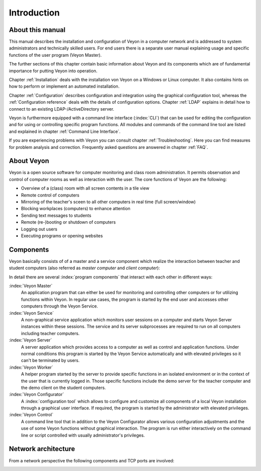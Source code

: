 Introduction
============

About this manual
-----------------

This manual describes the installation and configuration of Veyon in a computer network and is addressed to
system administrators and technically skilled users. For end users there is a separate user manual explaining 
usage and specific functions of the user program (Veyon Master). 

The further sections of this chapter contain basic information about Veyon and its components which are of fundamental importance for putting Veyon into operation. 

Chapter :ref:`Installation` deals with the installation von Veyon on a Windows or Linux computer. It also contains hints on how to perform or implement an automated installation. 

Chapter :ref:`Configuration` describes configuration and integration using the graphical configuration tool, whereas the :ref:`Configuration reference` deals with the details of configuration options. Chapter :ref:`LDAP` explains in detail how to connect to an existing LDAP-/ActiveDirectory server. 

Veyon is furthermore equipped with a command line interface (:index:`CLI`) that can be used for editing the configuration and for using or controlling specific program functions. All modules and commands of the command line tool are listed and explained in chapter :ref:`Command Line Interface`.  

If you are experiencing problems with Veyon you can consult chapter :ref:`Troubleshooting`. Here you can find measures for problem analysis and correction. Frequently asked questions are answered in chapter :ref:`FAQ`. 


About Veyon
-----------

Veyon is a open source software for computer monitoring and class room administration. It permits observation and
control of computer rooms as well as interaction with the user. The core functions of Veyon are the following:

* Overview of a (class) room with all screen contents in a tile view
* Remote control of computers
* Mirroring of the teacher's sceen to all other computers in real time (full screen/window)
* Blocking workplaces (computers) to enhance attention
* Sending text messages to students
* Remote (re-)booting or shutdown of computers
* Logging out users
* Executing programs or opening websites

.. index:: teacher computer, student computer, master computer, client computer

.. _Components:

Components
----------

Veyon basically consists of of a master and a service component which realize the interaction between teacher and student computers (also referred as *master computer* and *client computer*):

.. image:: images/service-master-components.png
   :scale: 50 %
   :align: center

In detail there are several :index:`program components` that interact with each other in different ways:

.. image:: images/architecture.png
   :scale: 50 %
   :align: center

:index:`Veyon Master`
	An application program that can either be used for monitoring and controlling other computers or for utilizing functions within Veyon. In regular use cases, the program is started by the end user and accesses other computers through the Veyon Service.

:index:`Veyon Service`
	A non-graphical service application which monitors user sessions on a computer and starts Veyon Server instances within these sessions. The service and its server subprocesses are required to run on all computers including teacher computers.

:index:`Veyon Server`
	A server application which provides access to a computer as well as control and application functions. Under normal conditions this program is started by the Veyon Service automatically and with elevated privileges so it can't be terminated by users.

:index:`Veyon Worker`
	A helper program started by the server to provide specific functions in an isolated environment or in the context of the user that is currently logged in. Those specific functions include the demo server for the teacher computer and the demo client on the student computers. 

:index:`Veyon Configurator`
	A :index:`configuration tool` which allows to configure and customize all components of a local Veyon installation through a graphical user interface. If required, the program is started by the administrator with elevated privileges. 

:index:`Veyon Control`
	A command line tool that in addition to the Veyon Configurator allows various configuration adjustments and the use of some Veyon functions without graphical interaction. The program is run either interactively on the command line or script controlled with usually administrator's privileges. 


Network architecture
--------------------

From a network perspective the following components and TCP ports are involved:

.. image:: images/network-architecture.png
   :scale: 50 %
   :align: center


